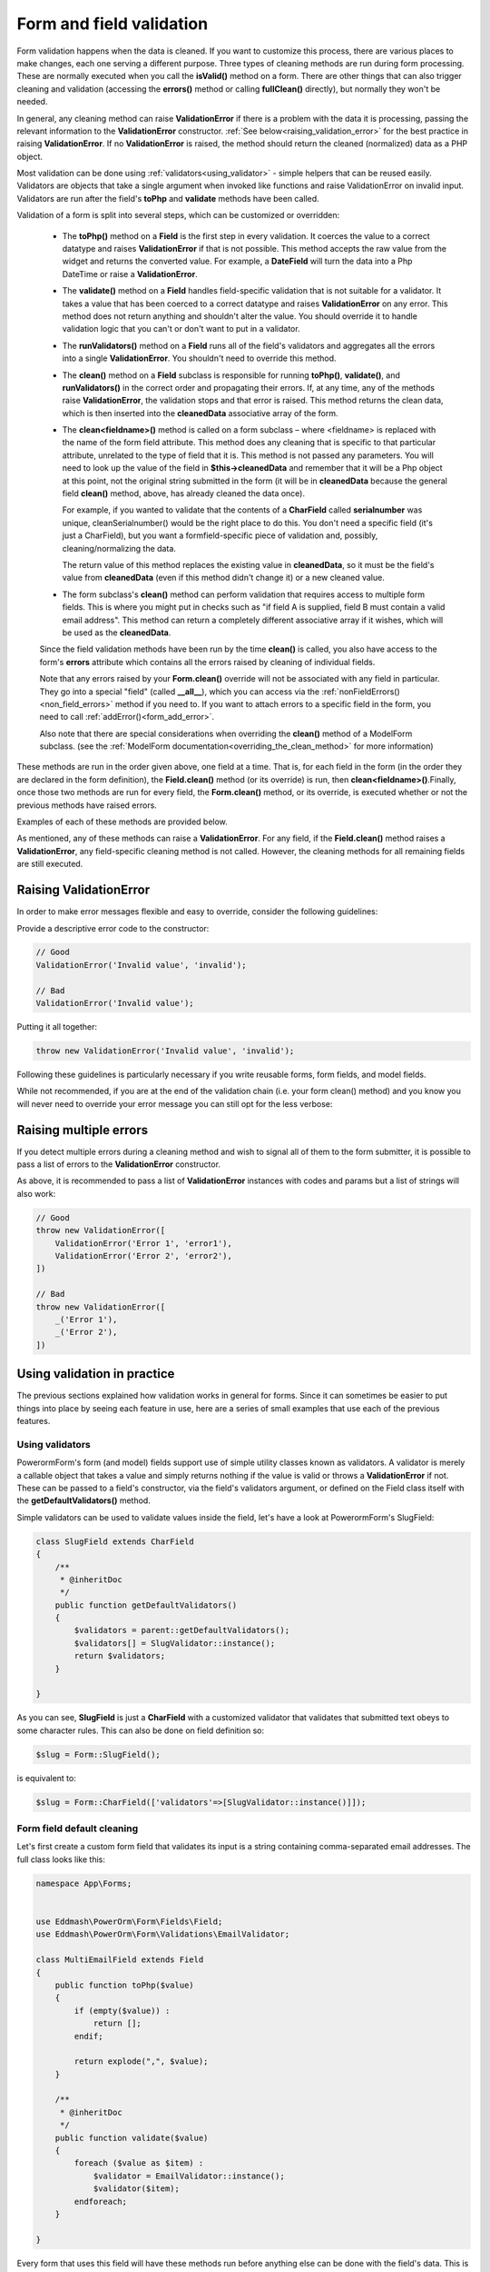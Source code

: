 Form and field validation
#########################

Form validation happens when the data is cleaned. If you want to customize this process, there are various places to
make changes, each one serving a different purpose. Three types of cleaning methods are run during form processing.
These are normally executed when you call the **isValid()** method on a form.
There are other things that can also trigger cleaning and validation (accessing the **errors()** method or
calling **fullClean()** directly), but normally they won't be needed.

In general, any cleaning method can raise **ValidationError** if there is a problem with the data it is processing,
passing the relevant information to the **ValidationError** constructor. :ref:`See below<raising_validation_error>` for
the best practice in raising **ValidationError**. If no **ValidationError** is raised, the method should return the
cleaned (normalized) data as a PHP object.

Most validation can be done using :ref:`validators<using_validator>` - simple helpers that can be reused easily.
Validators are objects that take a single argument when invoked like functions and raise ValidationError on invalid input.
Validators are run after the field's **toPhp** and **validate** methods have been called.

Validation of a form is split into several steps, which can be customized or overridden:

    - The **toPhp()** method on a **Field** is the first step in every validation. It coerces the value to a correct
      datatype and raises **ValidationError** if that is not possible. This method
      accepts the raw value from the widget and returns the converted value. For example, a **DateField** will turn the
      data into a Php DateTime or raise a **ValidationError**.

    - The **validate()** method on a **Field** handles field-specific validation that is not suitable for a validator.
      It takes a value that has been coerced to a correct datatype and raises **ValidationError** on any error.
      This method does not return anything and shouldn't alter the value. You should override it to handle validation
      logic that you can't or don't want to put in a validator.

    - The **runValidators()** method on a **Field** runs all of the field's validators and aggregates all the errors
      into a single **ValidationError**. You shouldn't need to override this method.

    - The **clean()** method on a **Field** subclass is responsible for running **toPhp()**, **validate()**, and
      **runValidators()** in the correct order and propagating their errors. If, at any time, any of the methods raise
      **ValidationError**, the validation stops and that error is raised. This method returns the clean data, which is
      then inserted into the **cleanedData** associative array of the form.

    - The **clean<fieldname>()** method is called on a form subclass – where <fieldname> is replaced with the name of
      the form field attribute. This method does any cleaning that is specific to that particular attribute,
      unrelated to the type of field that it is. This method is not passed any parameters. You will need to look up
      the value of the field in **$this->cleanedData** and remember that it will be a Php object at this point, not
      the original string submitted in the form (it will be in **cleanedData** because the general field **clean()**
      method, above, has already cleaned
      the data once).

      For example, if you wanted to validate that the contents of a **CharField** called **serialnumber** was unique,
      cleanSerialnumber() would be the right place to do this. You don't need a specific field (it's just a CharField),
      but you want a formfield-specific piece of validation and, possibly, cleaning/normalizing the data.

      The return value of this method replaces the existing value in **cleanedData**, so it must be the field's value
      from **cleanedData** (even if this method didn't change it) or a new cleaned value.

    - The form subclass's **clean()** method can perform validation that requires access to multiple form fields. This
      is where you might put in checks such as "if field A is supplied, field B must contain a valid email address".
      This method can return a completely different associative array if it wishes, which will be used as
      the **cleanedData**.

    Since the field validation methods have been run by the time **clean()** is called, you also have access to the
    form's **errors** attribute which contains all the errors raised by cleaning of individual fields.

    Note that any errors raised by your **Form.clean()** override will not be associated with any field in particular.
    They go into a special "field" (called **__all__**), which you can access via
    the :ref:`nonFieldErrors() <non_field_errors>` method if you need to. If you want to attach errors to a specific
    field in the form, you need to call :ref:`addError()<form_add_error>`.

    Also note that there are special considerations when overriding the **clean()** method of a ModelForm subclass.
    (see the :ref:`ModelForm documentation<overriding_the_clean_method>` for more information)

These methods are run in the order given above, one field at a time. That is, for each field in the form (in the order
they are declared in the form definition), the **Field.clean()** method (or its override) is run,
then **clean<fieldname>()**.Finally, once those two methods are run for every field, the **Form.clean()** method, or
its override, is executed whether or not the previous methods have raised errors.

Examples of each of these methods are provided below.

As mentioned, any of these methods can raise a **ValidationError**. For any field, if the **Field.clean()** method
raises a **ValidationError**, any field-specific cleaning method is not called. However, the cleaning methods for all
remaining fields are still executed.

.. _raising_validation_error:

Raising ValidationError
-----------------------

In order to make error messages flexible and easy to override, consider the following guidelines:

Provide a descriptive error code to the constructor:

.. code-block:: php

    // Good
    ValidationError('Invalid value', 'invalid');

    // Bad
    ValidationError('Invalid value');

Putting it all together:

.. code-block:: php

    throw new ValidationError('Invalid value', 'invalid');

Following these guidelines is particularly necessary if you write reusable forms, form fields, and model fields.

While not recommended, if you are at the end of the validation chain (i.e. your form clean() method) and you know you
will never need to override your error message you can still opt for the less verbose:

.. _raising_multiple_errors:

Raising multiple errors
-----------------------

If you detect multiple errors during a cleaning method and wish to signal all of them to the form submitter, it is
possible to pass a list of errors to the **ValidationError** constructor.

As above, it is recommended to pass a list of **ValidationError** instances with codes and params but a list of strings
will also work:

.. code-block:: php

    // Good
    throw new ValidationError([
        ValidationError('Error 1', 'error1'),
        ValidationError('Error 2', 'error2'),
    ])

    // Bad
    throw new ValidationError([
        _('Error 1'),
        _('Error 2'),
    ])

.. _using_validator:

Using validation in practice
----------------------------

The previous sections explained how validation works in general for forms. Since it can sometimes be easier to put
things into place by seeing each feature in use, here are a series of small examples that use each of the previous
features.

Using validators
................

PowerormForm's form (and model) fields support use of simple utility classes known as validators. A validator is merely
a callable object that takes a value and simply returns nothing if the value is valid or throws a **ValidationError** if
not. These can be passed to a field's constructor, via the field's validators argument, or defined on the Field class
itself with the **getDefaultValidators()** method.

Simple validators can be used to validate values inside the field, let's have a look at PowerormForm's SlugField:

.. code-block:: php

    class SlugField extends CharField
    {
        /**
         * @inheritDoc
         */
        public function getDefaultValidators()
        {
            $validators = parent::getDefaultValidators();
            $validators[] = SlugValidator::instance();
            return $validators;
        }

    }

As you can see, **SlugField** is just a **CharField** with a customized validator that validates that submitted text
obeys to some character rules. This can also be done on field definition so:


.. code-block:: php

    $slug = Form::SlugField();

is equivalent to:

.. code-block:: php

    $slug = Form::CharField(['validators'=>[SlugValidator::instance()]]);


Form field default cleaning
...........................

Let's first create a custom form field that validates its input is a string containing comma-separated email addresses.
The full class looks like this:

.. code-block:: php

    namespace App\Forms;


    use Eddmash\PowerOrm\Form\Fields\Field;
    use Eddmash\PowerOrm\Form\Validations\EmailValidator;

    class MultiEmailField extends Field
    {
        public function toPhp($value)
        {
            if (empty($value)) :
                return [];
            endif;

            return explode(",", $value);
        }

        /**
         * @inheritDoc
         */
        public function validate($value)
        {
            foreach ($value as $item) :
                $validator = EmailValidator::instance();
                $validator($item);
            endforeach;
        }

    }

Every form that uses this field will have these methods run before anything else can be done with the field's data.
This is cleaning that is specific to this type of field, regardless of how it is subsequently used.

Let's create a simple ContactForm to demonstrate how you'd use this field:

.. code-block:: php

    class ContactForm extends Form
    {
        public function fields()
        {
            return [
                'subject' => Form::CharField(['maxLength'=>100]),
                'recipients' => MultiEmailField::instance(),
                'cc_myself' => Form::BooleanField(['required' => false]),
            ];
        }
    }

Simply use **MultiEmailField** like any other form field. When the **isValid()** method is called on the form, the
**MultiEmailField.clean()** method will be run as part of the cleaning process and it will, in turn, call the custom
**toPhp()** and **validate()** methods.

Cleaning a specific field attribute
^^^^^^^^^^^^^^^^^^^^^^^^^^^^^^^^^^^

Continuing on from the previous example, suppose that in our **ContactForm**, we want to make sure that the recipients
field always contains the address **"fred@example.com"**. This is validation that is specific to our form, so we don't
want to put it into the general **MultiEmailField** class. Instead, we write a cleaning method that operates on the
recipients field, like so:

.. code-block:: php

    class ContactForm extends Form
    {
        public function fields()
        {
            return [
                'subject' => Form::CharField(['maxLength'=>100]),
                'recipients' => MultiEmailField::instance(),
                'cc_myself' => Form::BooleanField(['required' => false]),
            ];
        }

        public function cleanRecipients()
        {
            $data = $this->cleanedData['recipients'];
            if (!in_array("fred@example.com", $data)) :
                throw new ValidationError("You have forgotten about Fred!");
            endif;
            return $data;
        }
    }

Cleaning and validating fields that depend on each other
^^^^^^^^^^^^^^^^^^^^^^^^^^^^^^^^^^^^^^^^^^^^^^^^^^^^^^^^

Suppose we add another requirement to our contact form: if the **cc_myself** field is **true**, the subject must
contain the word **"help"**. We are performing validation on more than one field at a time, so the
form's **clean()** method is a good spot to do this. Notice that we are talking about the **clean()** method on the form
here, whereas earlier we were writing a **clean()** method on a field. It's important to keep the field and form
difference clear when working out where to validate things. Fields are single data points, forms are a collection of
fields.

By the time the form's **clean()** method is called, all the individual field clean methods will have been run 
(the previous two sections), so **$this->cleanedData** will be populated with any data that has survived so far. So you
also need to remember to allow for the fact that the fields you are wanting to validate might not have survived the
initial individual field checks.

There are two ways to report any errors from this step. Probably the most common method is to display the error at the
top of the form. To create such an error, you can raise a **ValidationError** from the **clean()** method. For example:

.. code-block:: php

    class ContactForm extends Form
    {
        // .. everything before

        public function clean()
        {
            parent::clean();

            if (array_key_exists('cc_myself', $this->cleanedData) &&
                array_key_exists('recipients', $this->cleanedData) &&
                array_key_exists('subject', $this->cleanedData)
            ) :
                $ccMyself = $this->cleanedData['cc_myself'];
                $recipients = $this->cleanedData['recipients'];
                $subject = $this->cleanedData['subject'];
                if ($ccMyself && $recipients) :

                    if (!strlen(strstr($subject, 'help'))) :
                        throw new ValidationError(
                            "Did not send for 'help' in the subject despite CC'ing yourself."
                        );
                    endif;
                endif;
            endif;
        }
    }

In this code, if the validation error is raised, the form will display an error message at the top of the form
(normally) describing the problem.

The call to **parent::clean()** in the example code ensures that any validation logic in parent classes is
maintained. use **$this->cleanedData** to access cleaned field data.

The second approach for reporting validation errors might involve assigning the error message to one of the fields. 
In this case, let's assign an error message to both the "subject" and "cc_myself" rows in the form display.
Be careful when doing this in practice, since it can lead to confusing form output. We're showing what is possible here
and leaving it up to you and your designers to work out what works effectively in your particular situation.
Our new code (replacing the previous sample) looks like this:


.. code-block:: php

    class ContactForm extends Form
    {
        // .. everything before

        public function clean()
        {
            parent::clean();

            if (array_key_exists('cc_myself', $this->cleanedData) &&
                array_key_exists('recipients', $this->cleanedData) &&
                array_key_exists('subject', $this->cleanedData)
            ) :
                $ccMyself = $this->cleanedData['cc_myself'];
                $recipients = $this->cleanedData['recipients'];
                $subject = $this->cleanedData['subject'];
                if ($ccMyself && $recipients) :

                    if (!strlen(strstr($subject, 'help'))) :
                        $msg = "Did not send for 'help' in the subject despite CC'ing yourself.";
                        $this->addError("cc_myself", $msg);
                        $this->addError("subject", $msg);
                    endif;
                endif;
            endif;
        }
    }

The second argument of :ref:`addError()<form_add_error>` can be a simple string, or preferably an instance of
**ValidationError**. See :ref:`Raising Validation errors<raising_validation_error>` for more details. Note that
:ref:`addError()<form_add_error>` automatically removes the field from **cleanedData**.